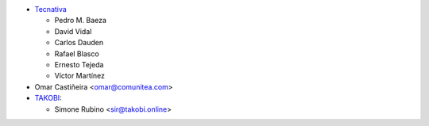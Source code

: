 * `Tecnativa <https://www.tecnativa.com>`_

  * Pedro M. Baeza
  * David Vidal
  * Carlos Dauden
  * Rafael Blasco
  * Ernesto Tejeda
  * Víctor Martínez
* Omar Castiñeira <omar@comunitea.com>
* `TAKOBI <https://takobi.online>`_:

  * Simone Rubino <sir@takobi.online>
